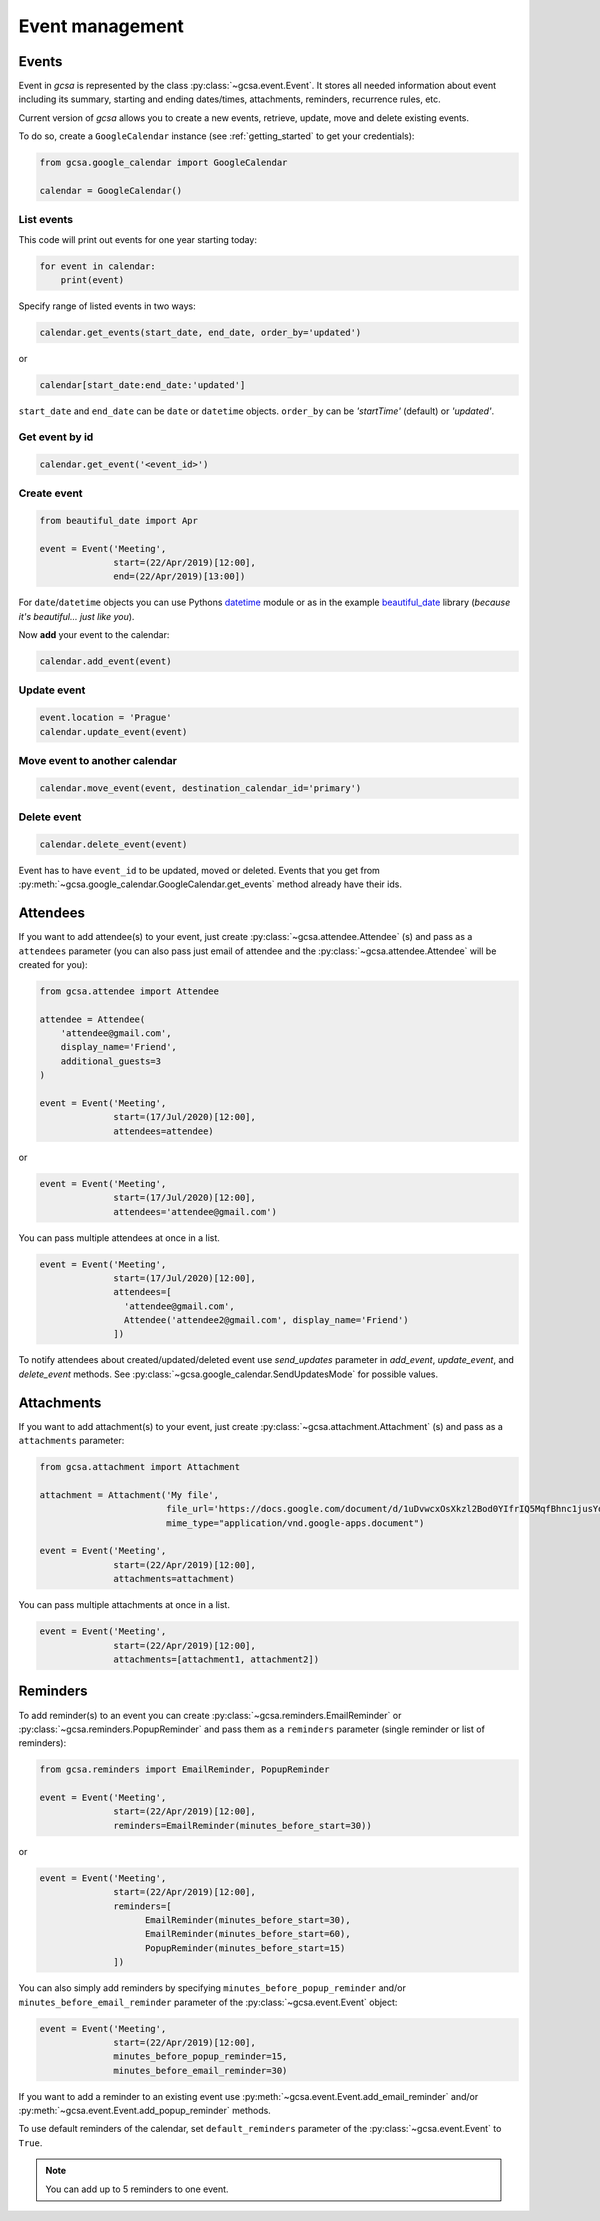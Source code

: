 Event management
================

Events
------
Event in `gcsa` is represented by the class :py:class:`~gcsa.event.Event`. It stores all needed information about event
including its summary, starting and ending dates/times, attachments, reminders, recurrence rules, etc.

Current version of `gcsa` allows you to create a new events, retrieve, update, move and delete existing events.

To do so, create a ``GoogleCalendar`` instance (see :ref:`getting_started` to get your credentials):

.. code-block:: python

    from gcsa.google_calendar import GoogleCalendar

    calendar = GoogleCalendar()

List events
~~~~~~~~~~~
This code will print out events for one year starting today:


.. code-block:: python

    for event in calendar:
        print(event)


Specify range of listed events in two ways:

.. code-block:: python

    calendar.get_events(start_date, end_date, order_by='updated')

or

.. code-block:: python

    calendar[start_date:end_date:'updated']

``start_date`` and ``end_date`` can be ``date`` or ``datetime`` objects. ``order_by`` can be `'startTime'` (default)
or `'updated'`.

Get event by id
~~~~~~~~~~~~~~~

.. code-block:: python

    calendar.get_event('<event_id>')



Create event
~~~~~~~~~~~~

.. code-block:: python

    from beautiful_date import Apr

    event = Event('Meeting',
                  start=(22/Apr/2019)[12:00],
                  end=(22/Apr/2019)[13:00])


For ``date``/``datetime`` objects you can use Pythons datetime_ module or as in the
example beautiful_date_ library (*because it's beautiful... just like you*).


Now **add** your event to the calendar:

.. code-block:: python

    calendar.add_event(event)


Update event
~~~~~~~~~~~~

.. code-block:: python

    event.location = 'Prague'
    calendar.update_event(event)


Move event to another calendar
~~~~~~~~~~~~~~~~~~~~~~~~~~~~~~

.. code-block:: python

    calendar.move_event(event, destination_calendar_id='primary')


Delete event
~~~~~~~~~~~~

.. code-block:: python

    calendar.delete_event(event)



Event has to have ``event_id`` to be updated, moved or deleted. Events that you get from
:py:meth:`~gcsa.google_calendar.GoogleCalendar.get_events` method already have their ids.

Attendees
---------

If you want to add attendee(s) to your event, just create :py:class:`~gcsa.attendee.Attendee` (s) and pass
as a ``attendees`` parameter (you can also pass just email of attendee and the :py:class:`~gcsa.attendee.Attendee`
will be created for you):

.. code-block:: python

    from gcsa.attendee import Attendee

    attendee = Attendee(
        'attendee@gmail.com',
        display_name='Friend',
        additional_guests=3
    )

    event = Event('Meeting',
                  start=(17/Jul/2020)[12:00],
                  attendees=attendee)

or

.. code-block:: python

    event = Event('Meeting',
                  start=(17/Jul/2020)[12:00],
                  attendees='attendee@gmail.com')

You can pass multiple attendees at once in a list.


.. code-block:: python

    event = Event('Meeting',
                  start=(17/Jul/2020)[12:00],
                  attendees=[
                    'attendee@gmail.com',
                    Attendee('attendee2@gmail.com', display_name='Friend')
                  ])

To notify attendees about created/updated/deleted event use `send_updates` parameter in `add_event`, `update_event`, and
`delete_event` methods. See :py:class:`~gcsa.google_calendar.SendUpdatesMode` for possible values.

Attachments
-----------

If you want to add attachment(s) to your event, just create :py:class:`~gcsa.attachment.Attachment` (s) and pass
as a ``attachments`` parameter:

.. code-block:: python

    from gcsa.attachment import Attachment

    attachment = Attachment('My file',
                            file_url='https://docs.google.com/document/d/1uDvwcxOsXkzl2Bod0YIfrIQ5MqfBhnc1jusYdH1xCZo/edit'
                            mime_type="application/vnd.google-apps.document")

    event = Event('Meeting',
                  start=(22/Apr/2019)[12:00],
                  attachments=attachment)


You can pass multiple attachments at once in a list.

.. code-block:: python

    event = Event('Meeting',
                  start=(22/Apr/2019)[12:00],
                  attachments=[attachment1, attachment2])



Reminders
---------

To add reminder(s) to an event you can create :py:class:`~gcsa.reminders.EmailReminder` or
:py:class:`~gcsa.reminders.PopupReminder` and pass them as a ``reminders`` parameter (single reminder
or list of reminders):


.. code-block:: python


    from gcsa.reminders import EmailReminder, PopupReminder

    event = Event('Meeting',
                  start=(22/Apr/2019)[12:00],
                  reminders=EmailReminder(minutes_before_start=30))

or

.. code-block:: python

    event = Event('Meeting',
                  start=(22/Apr/2019)[12:00],
                  reminders=[
                        EmailReminder(minutes_before_start=30),
                        EmailReminder(minutes_before_start=60),
                        PopupReminder(minutes_before_start=15)
                  ])


You can also simply add reminders by specifying ``minutes_before_popup_reminder`` and/or
``minutes_before_email_reminder`` parameter of the :py:class:`~gcsa.event.Event` object:

.. code-block:: python

    event = Event('Meeting',
                  start=(22/Apr/2019)[12:00],
                  minutes_before_popup_reminder=15,
                  minutes_before_email_reminder=30)


If you want to add a reminder to an existing event use :py:meth:`~gcsa.event.Event.add_email_reminder`
and/or :py:meth:`~gcsa.event.Event.add_popup_reminder` methods.

To use default reminders of the calendar, set ``default_reminders`` parameter of the :py:class:`~gcsa.event.Event`
to ``True``.

.. note:: You can add up to 5 reminders to one event.



.. _datetime: https://docs.python.org/3/library/datetime.html
.. _beautiful_date: https://github.com/kuzmoyev/beautiful-date
